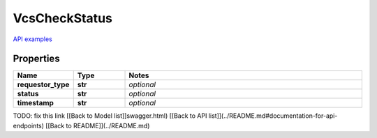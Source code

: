 VcsCheckStatus
#########

`API examples <../../teamcity_models/VcsCheckStatus.html>`_

Properties
----------
.. list-table::
   :widths: 15 15 70
   :header-rows: 1

   * - Name
     - Type
     - Notes
   * - **requestor_type**
     - **str**
     - `optional` 
   * - **status**
     - **str**
     - `optional` 
   * - **timestamp**
     - **str**
     - `optional` 


TODO: fix this link
[[Back to Model list]]swagger.html) [[Back to API list]](../README.md#documentation-for-api-endpoints) [[Back to README]](../README.md)


